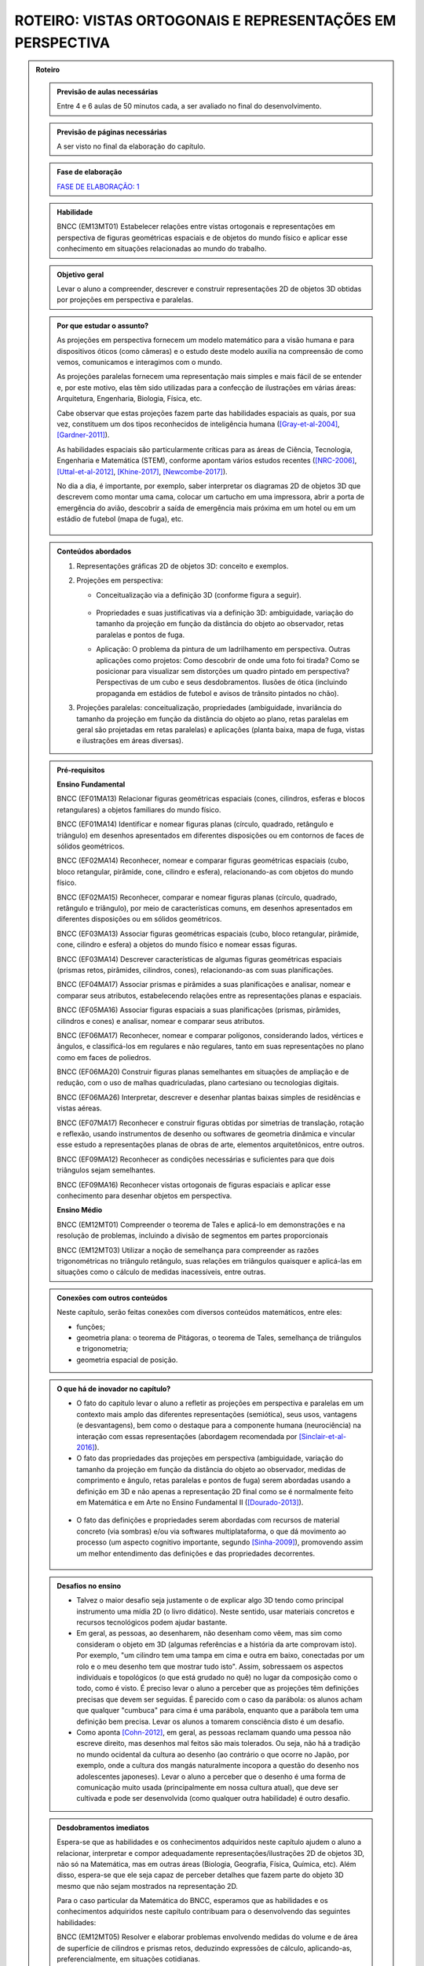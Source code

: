 ****************
ROTEIRO: VISTAS ORTOGONAIS E REPRESENTAÇÕES EM PERSPECTIVA
****************


.. admonition:: Roteiro

   
   .. admonition:: Previsão de aulas necessárias
   
      Entre 4 e 6 aulas de 50 minutos cada, a ser avaliado no final do desenvolvimento.
      
   .. admonition:: Previsão de páginas necessárias
   
      A ser visto no final da elaboração do capítulo.

   .. admonition:: Fase de elaboração
   
      `FASE DE ELABORAÇÃO: 1 <https://github.com/livro-aberto/ensino_medio/issues/10>`_


   .. admonition:: Habilidade

      BNCC (EM13MT01) Estabelecer relações entre vistas ortogonais e representações em perspectiva de figuras geométricas espaciais e de objetos do mundo físico e aplicar esse conhecimento em situações relacionadas ao mundo do trabalho.
      

   .. admonition:: Objetivo geral

      Levar o aluno a compreender, descrever e construir representações 2D de objetos 3D obtidas por projeções em perspectiva e paralelas.      

   .. admonition:: Por que estudar o assunto?
   
 
      As projeções em perspectiva fornecem um modelo matemático para a visão humana e para dispositivos óticos (como câmeras) e o estudo deste modelo auxilia na compreensão de como vemos, comunicamos e interagimos com o mundo.    
      
      As projeções paralelas fornecem uma representação mais simples e mais fácil de se entender e, por este motivo, elas têm sido utilizadas para a confecção de ilustrações em várias áreas: Arquitetura, Engenharia, Biologia, Física, etc.
      
      Cabe observar que estas projeções fazem parte das habilidades espaciais as quais, por sua vez, constituem um dos tipos reconhecidos de inteligência humana ([Gray-et-al-2004]_, [Gardner-2011]_). 
      
      As habilidades espaciais são particularmente críticas para as áreas de Ciência, Tecnologia, Engenharia e Matemática (STEM), conforme apontam vários estudos recentes ([NRC-2006]_, [Uttal-et-al-2012]_, [Khine-2017]_, [Newcombe-2017]_).
      
      No dia a dia, é importante, por exemplo, saber interpretar os diagramas 2D de objetos 3D que descrevem como montar uma cama, colocar um cartucho em uma impressora, abrir a porta de emergência do avião, descobrir a saída de emergência mais próxima em um hotel ou em um estádio de futebol (mapa de fuga), etc. 
      
      
      .. figure:: _resources/dia-a-dia-02.jpg
           :width: 200pt
           :align: center
            

   .. admonition:: Conteúdos abordados
      
      #. Representações gráficas 2D de objetos 3D: conceito e exemplos.
      #. Projeções em perspectiva: 
      
         * Conceitualização via a definição 3D (conforme figura a seguir).

           	    .. figure:: _resources/2017-12-09_19-09-03.jpg

         * Propriedades e suas justificativas via a definição 3D: ambiguidade, variação do tamanho da projeção em função da distância do objeto ao observador, retas paralelas e pontos de fuga.
         
         * Aplicação: O problema da pintura de um ladrilhamento em perspectiva. Outras aplicações como projetos: Como descobrir de onde uma foto foi tirada?  Como se posicionar para visualizar sem distorções um quadro pintado em perspectiva? Perspectivas de um cubo e seus desdobramentos. Ilusões de ótica (incluindo propaganda em estádios de futebol e avisos de trânsito pintados no chão).

         
      #. Projeções paralelas: conceitualização, propriedades (ambiguidade, invariância do tamanho da projeção em função da distância do objeto ao plano, retas paralelas em geral são projetadas em retas paralelas) e aplicações (planta baixa, mapa de fuga, vistas e ilustrações em áreas diversas).
      
      
   .. admonition:: Pré-requisitos
      
      **Ensino Fundamental**
      
      BNCC (EF01MA13) Relacionar figuras geométricas espaciais (cones, cilindros, esferas e blocos retangulares) a objetos familiares do mundo físico.

      BNCC (EF01MA14) Identificar e nomear figuras planas (círculo, quadrado, retângulo e triângulo) em desenhos apresentados em diferentes disposições ou em contornos de faces de sólidos geométricos.

      BNCC (EF02MA14) Reconhecer, nomear e comparar figuras geométricas espaciais (cubo, bloco retangular, pirâmide, cone, cilindro e esfera), relacionando-as com objetos do mundo físico.

      BNCC (EF02MA15) Reconhecer, comparar e nomear figuras planas (círculo, quadrado, retângulo e triângulo), por meio de características comuns, em desenhos apresentados em diferentes disposições ou em sólidos geométricos.

      BNCC (EF03MA13) Associar figuras geométricas espaciais (cubo, bloco retangular, pirâmide, cone, cilindro e esfera) a objetos do mundo físico e nomear essas figuras.

      BNCC (EF03MA14) Descrever características de algumas figuras geométricas espaciais (prismas retos, pirâmides, cilindros, cones), relacionando-as com suas planificações.

      BNCC (EF04MA17) Associar prismas e pirâmides a suas planificações e analisar, nomear e comparar seus atributos, estabelecendo relações entre as representações planas e espaciais.

      BNCC (EF05MA16) Associar figuras espaciais a suas planificações (prismas, pirâmides, cilindros e cones) e analisar, nomear e comparar seus atributos.

      BNCC (EF06MA17) Reconhecer, nomear e comparar polígonos, considerando lados, vértices e ângulos, e classificá-los em regulares e não regulares, tanto em suas representações no plano como em faces de poliedros.

      BNCC (EF06MA20) Construir figuras planas semelhantes em situações de ampliação e de redução, com o uso de malhas quadriculadas, plano cartesiano ou tecnologias digitais.

      BNCC (EF06MA26) Interpretar, descrever e desenhar plantas baixas simples de residências e vistas aéreas.     

      BNCC (EF07MA17) Reconhecer e construir figuras obtidas por simetrias de translação, rotação e reflexão, usando instrumentos de desenho ou softwares de geometria dinâmica e vincular esse estudo a representações planas de obras de arte, elementos arquitetônicos, entre outros.

      BNCC (EF09MA12) Reconhecer as condições necessárias e suficientes para que dois triângulos sejam semelhantes.

      BNCC (EF09MA16) Reconhecer vistas ortogonais de figuras espaciais e aplicar esse conhecimento para desenhar objetos em perspectiva.
      
      **Ensino Médio**
      
      BNCC (EM12MT01) Compreender o teorema de Tales e aplicá-lo em demonstrações e na resolução de problemas, incluindo a divisão de segmentos em partes proporcionais
      
      BNCC (EM12MT03) Utilizar a noção de semelhança para compreender as razões trigonométricas no triângulo retângulo, suas relações em triângulos quaisquer e aplicá-las em situações como o cálculo de medidas inacessíveis, entre outras.

   .. admonition:: Conexões com outros conteúdos

      Neste capítulo, serão feitas conexões com diversos conteúdos matemáticos, entre eles:
      
      * funções;
      * geometria plana: o teorema de Pitágoras, o teorema de Tales, semelhança de triângulos e trigonometria;
      * geometria espacial de posição.            

   .. admonition:: O que há de inovador no capítulo?

      * O fato do capitulo levar o aluno a refletir as projeções em perspectiva e paralelas em um contexto mais amplo das diferentes representações (semiótica), seus usos, vantagens (e desvantagens), bem como o destaque para a componente humana (neurociência) na interação com essas representações (abordagem recomendada por [Sinclair-et-al-2016]_).
      
      * O fato das propriedades das projeções em perspectiva (ambiguidade, variação do tamanho da projeção em função da distância do objeto ao observador, medidas de comprimento e ângulo, retas paralelas e pontos de fuga) serem abordadas usando a definição em 3D e não apenas a representação 2D  final como se é normalmente feito em Matemática e em Arte no Ensino Fundamental II ([Dourado-2013]_).
      
      .. figure:: _resources/2017-12-09_19-09-03.jpg
         :width: 250pt
         :align: center
         
      * O fato das definições e propriedades serem abordadas com recursos de material concreto (via sombras) e/ou via softwares multiplataforma, o que dá movimento ao processo (um aspecto cognitivo importante, segundo [Sinha-2009]_), promovendo assim um melhor entendimento das definições e das propriedades decorrentes.
      
      .. figure:: _resources/pro-aba-01-br.*
         :width: 400pt
         :align: center
      
      .. figure:: _resources/pro-aba-02-br.*
         :width: 400pt
         :align: center
            
      .. figure:: _resources/pro-aba-03-br.*
         :width: 400pt
         :align: center
      
      
      

   .. admonition:: Desafios no ensino

      * Talvez o maior desafio seja justamente o de explicar algo 3D tendo como principal instrumento uma mídia 2D (o livro didático). Neste sentido, usar materiais concretos e recursos tecnológicos podem ajudar bastante.
      
      * Em geral, as pessoas, ao desenharem, não desenham como vêem, mas sim como consideram o objeto em 3D (algumas referências e a história da arte comprovam isto). Por exemplo, "um cilindro tem uma tampa em cima e outra em baixo, conectadas por um rolo e o meu desenho tem que mostrar tudo isto". Assim, sobressaem os aspectos individuais e topológicos (o que está grudado no quê) no lugar da composição como o todo, como é visto. É preciso levar o aluno a perceber que as projeções têm definições precisas que devem ser seguidas. É parecido com o caso da parábola: os alunos acham que qualquer "cumbuca" para cima é uma parábola, enquanto que a parábola tem uma definição bem precisa. Levar os alunos a tomarem consciência disto é um desafio.
      
      * Como aponta [Cohn-2012]_, em geral, as pessoas reclamam quando uma pessoa não escreve direito, mas desenhos mal feitos são mais tolerados. Ou seja, não há a tradição no mundo ocidental da cultura ao desenho (ao contrário o que ocorre no Japão, por exemplo, onde a cultura dos mangás naturalmente incopora a questão do desenho nos adolescentes japoneses). Levar o aluno a perceber que o desenho é uma forma de comunicação muito usada (principalmente em nossa cultura atual), que deve ser cultivada e pode ser desenvolvida (como qualquer outra habilidade) é outro desafio.

   .. admonition:: Desdobramentos imediatos

      Espera-se que as habilidades e os conhecimentos adquiridos neste capítulo ajudem o aluno a relacionar, interpretar e compor adequadamente representações/ilustrações 2D de objetos 3D, não só na Matemática, mas em outras áreas (Biologia, Geografia, Física, Química, etc). Além disso, espera-se que ele seja capaz de perceber detalhes que fazem parte do objeto 3D mesmo que não sejam mostrados na representação 2D. 
      
      Para o caso particular da Matemática do BNCC, esperamos que  as habilidades e os conhecimentos adquiridos neste capítulo contribuam para o desenvolvendo das seguintes habilidades:

      BNCC (EM12MT05) Resolver e elaborar problemas envolvendo medidas do volume e de área de superfície de cilindros e prismas retos, deduzindo expressões de cálculo, aplicando-as, preferencialmente, em situações cotidianas.

      BNCC (EM13MT04) Definir e aplicar o Princípio de Cavalieri e utilizá-lo para compreender e estabelecer as expressões para o cálculo de medidas de volume de cilindros, prismas, pirâmides e cones e aplicar na resolução de problemas.
      
      BNCC (EM14MT02) Resolver e elaborar problemas envolvendo medidas de área de superfícies de cilindros, prismas, pirâmides e cones, preferencialmente, fazendo uso de situações cotidianas.
      
      BNCC (EM15MT05) Resolver e elaborar problemas envolvendo medidas de área da superfície e de volume de cilindros, prismas, pirâmides, cones e esferas.
      
      Para a Física do BNCC,  esperamos que  as habilidades e os conhecimentos adquiridos neste capítulo contribuam para o desenvolvendo das seguintes habilidades:
      
      BNCC (EM11CN10) Representar e/ou obter informações de tabelas, esquemas e gráficos de valores de grandezas que caracterizam movimentos ou causas de suas variações; converter tabelas em gráficos e vice-versa; estimar e analisar variações com base nos dados.
      
      BNCC (EM12CN01) Identificar processos de trocas térmicas e mudanças de temperatura, como condução, convecção e irradiação, em ciclos naturais e equipamentos como fornos, refrigeradores e caldeiras, representando esses processos em diagramas e modelos cinéticos.
      
      BNCC (EM12CN08) Representar e/ou obter informações de tabelas, esquemas e gráficos de variações de propriedades e estados térmicos, assim como converter tabelas em gráficos e vice-versa.
      
      BNCC (EM24CN06) Compreender e elaborar diagramas associados à produção e ao consumo de energia, a variação de entalpia e a distribuição de energia pelo planeta.
      
      
   .. admonition:: Abordagem da introdução
   
      A abordagem da introdução será conduzida por meio de uma atividade: os alunos se dividirão em grupos e cada grupo receberá um conjunto de sólidos dispostos (feitos de papel ou canudinhos) de uma certa maneira (algo parecido como na figura a seguir, com oclusão proposital de um sólido com relação a outro). Pede-se então aos alunos que procurem fazer um desenho que retrate o mais fielmente possível o que eles vêem.  
      
      .. figure:: _resources/2017-12-10_10-08-00.jpg
         :width: 200pt
         :align: center
      
      Com esta atividade, o professor poderá ter um panorama e uma posição na escala das habilidades de desenho de seus alunos (conforme [Cox-et-al-1998]_, [Donley-1987]_) e os alunos, pela experiência da atividade, poderão aproveitar melhor a explanação que o professor fará a seguir.

      .. figure:: _resources/2017-12-10_10-19-40.jpg
         :width: 200pt
         :align: center


      Esta explanação tratará das representações pictóricas: conceito, história e finalidades de uso ([Ainsworth-et-al-2011]_, [Saraiva-2017]_), suas especificidades. Para evitar constrangimentos, o professor pode usar imagens análogas às produzidas pelos alunos (e não os desenhos produzidos pelos próprios alunos). Aqui é importante que se deixe claro:
       
      * que a questão de que desenho (representação) usar depende do que se quer com ele e, assim, o desenho estar "adequado" ou "não adequado" depende do contexto (afinal, como disse Picasso: "Levei quatro anos para aprender	 a pintar como Rafael, mas levei a vida toda para aprender a desenhar como uma criança.");
      
      .. figure:: _resources/2017-12-10_11-21-06.jpg
         :width: 200pt
         :align: center
         
      .. figure:: _resources/2017-12-10_11-23-10_1.jpg         
         :width: 200pt
         :align: center
         
      .. figure:: _resources/monalisa-02.jpg         
         :width: 200pt
         :align: center
         
      * que, como qualquer outra habilidade humana, com prática, é possível aprender a desenhar ([Edwards-2005]_);
      
      * que habilidades visuais constituem um dos tipos reconhecidos de inteligência humana ([Gray-et-al-2004]_, [Gardner-2011]_);
      
      * que o desenvolvimento das habilidades espaciais desenvolvem outros tipos de habilidades ([Van-Meter-et-al-2005]_, [Fan-2015]_, [Sinclair-et-al-2016]_, [Khine-2017]_);
      
      * que, além das propriedades matemáticas, as habilidades visuais incluem questões de neurociência, como mostram várias "ilusões" (como a clássica ilusão de Ponzo e a mesa de Shepard);
      
      .. figure:: _resources/ilusao-de-ponzo.png
         :width: 200pt
         :align: center
         
      .. figure:: _resources/shepard-table-01.jpg         
         :width: 200pt
         :align: center
         
      .. figure:: _resources/shepart-table-01.*         
         :width: 200pt
         :align: center
         
      .. figure:: _resources/23795935_10214287958863105_3473076521964057361_n.jpg
         :width: 200pt
         :align: center
         
      * que as representações 2D de objetos 3D podem trazer ambiguidades de representação e que, em muitos casos, o contexto pode ser determinante para uma escolha de interpretação.
      
      .. figure:: _resources/ambiguidade-01.jpg
         :width: 200pt
         :align: center         
         
      A introdução será concluída informando que, no que se seguirá no capítulo, (1) duas representações 2D de objetos 3D serão estudadas, a saber, projeções em perspectiva e projeções paralelas, (2) que estas projeções têm definições precisas e propriedades peculiares que devem ser observadas e que (3) a escolha destas projeções se deve ao fato delas serem utilizadas em vários contextos (que serão vistos), incluindo em aspectos corriqueiros do dia a dia.
                     
   .. admonition:: Dificuldades típicas dos estudantes (distratores)
   
      As dificuldades advêm principalmente de dois fatores: por um lado, as projeções em perspectiva e paralelas são ambiguas (isto é, não injetivas) e não preservam comprimentos, ângulos, proporções, áreas, etc., de modo que as medidas na representação 2D podem não corresponder às medidas do objeto original 3D; por outro lado, não existe a cultura de se praticar a produção de desenhos, de modo que, em geral, quando os alunos são levados a fazer alguma representação 2D de objetos 3D, os desenhos produzidos são algumas vezes ingênuos.     
      
      Um exemplo de distrator típico é apresentado por [Lellis-2009]_: na figura a seguir, é comum um aluno desavisado pensar que entre `A`, `B` e `C`, é o ponto `C` que está mais próximo da reta `r` na configuração 3D (afinal, na projeção paralela, é o que acontece).
      
      .. figure:: _resources/2017-12-10_18-14-52.jpg
         :width: 250pt
         :align: center
         
      Dependendo do ponto de vista, retas que são reversas são projetadas em retas concorrentes, o que também costuma confudir os alunos.
      
      .. figure:: _resources/2017-12-10_21-05-40.jpg
         :width: 250pt
         :align: center
         
      .. figure:: _resources/2017-12-10_21-21-23.jpg         
         :width: 250pt
         :align: center
         
      Outros dois exemplos são dados por [Volkert-2008]_: na primeira figura, a poligonal ligando um vértice do cubo ao ponto médio da aresta pode ser interpretada de várias maneiras diferentes; na segunda figura, os ângulos retos da configuração 3D podem, ao mesmo tempo, na representação 2D, ser desenhados como um ângulo agudo e um ângulo obtuso.
      
      .. figure:: _resources/ambiguidade-02.jpg
         :width: 250pt
         :align: center
         
      Com relação à questão de ângulos, [Fujita-et-al-2017]_ relatam o equívoco de alunos japoneses acharem que, na figura a seguir, o ângulo `MDN` ser reto, o que não é o caso.
      
      .. figure:: _resources/2017-12-10_21-28-52.jpg
         :width: 170pt
         :align: center
      
      O segundo tipo de dificuldade (a do desenho) é relatada por várias referências: [Gutierrez-1998]_, [Passos-2000]_, [Cohn-2012]_.
      
      .. figure:: _resources/2017-12-10_19-28-32.jpg
         :width: 250pt
         :align: center
         
      .. figure:: _resources/23795075_10214262389743893_4084204880383248735_n.jpg         
         :width: 250pt
         :align: center
         
      As propriedades das projeções podem gerar distratores em outras áreas. Por exemplo, em Estatística, o uso de diagramas de setores 3D pode distorcer a percepção visual e, com isto, um leitor desavisado pode pensar que uma determinada classe tem uma frequência que, na verdade, não tem.
      
      .. figure:: _resources/2017-12-11_06-19-46.jpg
         :width: 300pt
         :align: center
      
      
      .. admonition:: Estratégia pedagógica
   
      * Concreto `\rightarrow` Abstrato `\rightarrow` Concreto: iniciar o estudo de cada tipo de projeção com um experimento concreto (estudo das sombras), pensar em um modelo matemático que represente este experimento, estudar as propriedades deste modelo e, de posse deste conhecimento, fazer previsões para o modelo concreto.
      
      * Embora o uso de recursos técnológicos não seja imposto para a condução das atividades, pretende-se estimular o seu uso (1) propondo sugestões de intervenções do professor ao longo das atividades caso haja equipamento disponível; (2) sugerindo exercícios com o uso de recursos tecnológicos para serem feitos "para casa".
   
   .. admonition:: Estrutura
   
      **Atividade Introdutória** 
      
      Ver a seção "Abordagem da Introdução".
      
      **PROJEÇÕES EM PERSPECTIVA**
      
      **Explorando 1**
      
      Atividade com o uso de uma lanterna (pode ser a do celular) para introduzir a noção de uma projeção em perspectiva: os alunos, em grupos, usarão a laterna para projetar a sombra de objetos diferentes (feitos de canudinho ou papel) em um parede. Por meio de passos guiados, com objetos especialmente construídos (figuras geométricas espaciais e do mundo físico), os alunos serão levados a observar as propriedades da projeção: ambiguidade, variação do tamanho da projeção em função da distância do objeto ao observador, ângulos, retas paralelas e pontos de fuga. 
      
      .. figure:: _resources/20171211_102008.jpg
         :width: 300pt
         :align: center
         
         
         
      * Os alunos serão estimulados a investigar se propriedades geométricas como concorrência, paralelismo, razões, medidas de comprimento e ângulo são conservadas ou não por projeções em perspectiva.

      * Uma das atividades que poderia ser feita neste momento é a de tomar triângulos diferentes e tentar dispor a lanterna e o triângulo de forma que a sombra seja um triângulo equilátero!
      
      **Organizando as ideias 1**      
      
      #. Apresentar o modelo matemático 3D associado à experiência da atividade anterior (uma função!). Na experiência o objeto está entre o observador e o plano de projeção, em pinturas e sistemas óticos, é o plano de projeção que está entre o observador e o objeto.
      
          .. figure:: _resources/2017-12-11_10-47-06.jpg
             :width: 250 pt
             :align: center
         
      #. Por meio deste modelo 3D explicar e, para alguns casos mais simples, demonstrar as propriedades da projeção (isto é, ver os aspectos quantitativos das relações métricas usando-se semelhança, por exemplo), procurando sempre conectar o que acontece com a projeção (representação 2D) com o que acontece no modelo 3D, com várias ilustrações. Um exemplo de propriedade que será tratada é a dos pontos de fuga: retas que são paralelas entre si mas não paralelas ao plano de projeção devem ser projetadas em retas que "se encontram no infinito".             	Observa-se que a tradição no Ensino Fundamental II é apenas apresentar as propriedades diretamente na representação 2D sem justificá-las.

          .. figure:: _resources/ponto-de-fuga-01_1.jpg
             :width: 350 pt
             :align: center

      
      **Praticando 1**      
      
      #. O problema da representação de ladrilhos: dá-se a primeira linha de um ladrilhamento e o desafio é completar o restante. Serão abordados o algoritmo dos 2/3 (usando por vários pintores) e suas limitações e a solução dada por perspectiva. 

          .. figure:: _resources/2017-12-11_10-56-02.jpg
             :width: 250 pt
             :align: center
      
      #. Os alunos receberão cópias de várias ilustrações e fotos, de épocas e culturas diferentes, para investigar a presença ou não da perspectiva.

          .. figure:: _resources/perspectiva-01.jpg
             :width: 250 pt
             :align: center
             
          .. figure:: _resources/Hogarth-satire-on-false-pespective-1753.jpg
             :width: 250 pt
             :align: center
             

      
      #. A construção de uma casinha passo a passo seguindo as regras da perspectiva.
      
          .. figure:: _resources/casinha-03.jpg
             :width: 250 pt
             :align: center
      		
      **Aplicações 1: quadro informativo** 
      
      Apresentar algumas aplicações das projeções em perspectiva.
      
          .. figure:: _resources/aplicacoes-01.jpg
             :width: 350 pt
             :align: center
      
      
      
      **PROJEÇÕES PARALELAS**
      
      **Explorando 2**

      Atividade externa com o uso dos raios solares para introduzir a noção de uma projeção paralela (pode-se supor que, devido à distância da Terra ao Sol, estes raios solares chegam paralelos). Por meio de passos guiados, com objetos especialmente construídos (figuras geométricas espaciais e do mundo físico), os alunos serão levados a observar as propriedades das sombras destes objetos no chão ou em algum anteparo: ambiguidade, variação do tamanho da projeção em função da distância do objeto ao observador, ângulos e retas paralelas.
      
      .. figure:: _resources/paralela-01.jpg
         :width: 300pt
         :align: center
                           
      * Os alunos serão estimulados a investigar se propriedades geométricas como concorrência, paralelismo, razões, medidas de comprimento e ângulo são conservadas ou não por projeções paralelas.

      * Uma das atividades que poderia ser feita neste momento é a de tomar triângulos diferentes e tentar dispor o anteparo e o triângulo de forma que a sombra seja um triângulo equilátero!
      
      **Organizando as ideias 2**      
      
      #. Apresentar o modelo matemático 3D associado à experiência da atividade anterior (uma função!). 
      
          .. figure:: _resources/paralela-02.jpg
             :width: 250 pt
             :align: center
         
      #. Por meio deste modelo 3D explicar e, para alguns casos mais simples, demonstrar as propriedades da projeção (isto é, ver os aspectos quantitativos das relações métricas usando-se o Teorema de Tales, por exemplo), procurando sempre conectar o que acontece com a projeção (representação 2D) com o que acontece no modelo 3D, com várias ilustrações.
      
      #. Apresentar as projeções ortogonais como um caso particular das projeções paralelas e, em seguida, apresentar os conceitos de vistas.

          .. figure:: _resources/vistas-01.jpg
             :width: 250 pt
             :align: center


      **Praticando 2**      
      
      #. Exercícios envolvendo vistas: dadas as vistas, determinar o objeto e vice-versa; objetos diferentes que tem a mesma vista.
      
          .. figure:: _resources/2017-12-11_20-27-42.jpg
             :width: 250 pt
             :align: center
             
          .. figure:: _resources/vistas-03.jpg
             :width: 250pt
             :align: center
      
      
      #. Exercícios envolvendo os distratores.
      
          .. figure:: _resources/2017-12-10_18-14-52.jpg
             :width: 200pt
             :align: center
      
      
      #. Um ou dois exercícios de rotação.
      
          .. figure:: _resources/mental-rotation-02.jpg
             :width: 200pt
             :align: center
      
      
      #. Exercícios para desenvolver a capacidade de desenhar projeções paralelas de alguns sólidos geométricos espaciais (a partir de descrições verbais como um cilindro reto cuja altura é igual a medida do diâmetro da base; pirâmides; tronco de pirâmides).
      
      #. Exercícios contrastando as propriedades dos dois tipos de projeções (em particular, a "vista" de um sólido 3D não é como a mesma coisa de como se vê o sólido de uma determinada posição).
      
      **Aplicações 2: quadro informativo** 
      
      Apresentar algumas aplicações das projeções paralelas.
            
          .. figure:: _resources/aplicacoes-02.jpg
             :width: 350 pt
             :align: center
            
            

      **EXERCÍCIOS DO ENEM E DE OUTRAS AVALIAÇÕES**
      
          .. figure:: _resources/enem-01.jpg
             :width: 250pt
             :align: center

          .. figure:: _resources/enem-02.jpg
             :width: 250pt
             :align: center

          .. figure:: _resources/enem-04.png
             :width: 250pt
             :align: center

          .. figure:: _resources/enem-05.png
             :width: 250pt
             :align: center

            
  
   .. admonition:: Aprofundamentos
   
      * Explorar outros tipos de projeção. Um caso interessante que pode ser explorado é a projeção cartográfica, tipo de projeção utilizada na cartografia para construir mapas. Neste caso, construir um mapa consiste em fazer corresponder a cada ponto da Terra, um único ponto no mapa (função!). As projeções cartográficas podem ser classificadas de diversas formas, sendo uma delas de acordo com a superfície de projeção: plana, cilíndrica e cônica. 
         
          .. figure:: _resources/projecao-cartografica-01.jpg
             :width: 250 pt
             :align: center     
   
   .. admonition:: Sugestões de leituras e projetos aplicados

      * De onde a foto foi tirada? De onde corretamente observar uma pintura em perspectiva?
      
      * Ilusões de ótica decorrentes de projeções em perspectiva
      
          .. figure:: _resources/sujihara-02.*
             :width: 200pt
             :align: center
             
          .. figure:: _resources/ezgif-4-7c3b461d5e.*
             :width: 200pt
             :align: center

          .. figure:: _resources/ezgif-4-865c0ed686.*
             :width: 200pt
             :align: center


      * Anamorfose plana: diversão, sinalização, propaganda.
            
          .. figure:: _resources/anamorfose-01.jpg
             :width: 200pt
             :align: center
      
      * Video mapping: projetor + smartphone.      
      
      * Construção de um perspectógrafo de Dürer com um apontador laser.
      
      * História da projeção em perspectiva.
      
      * Truques de perspectiva no cinema: Zoom Dolly (efeito Vertigo) e perspectiva forçada.
      
      * Joguinhos para treinar a visualização.

          .. figure:: _resources/jogos-01.jpg
             :width: 200pt
             :align: center

      * Moon terminator illusion.
      
          .. figure:: _resources/moon-terminator-illusion.jpg
             :width: 200pt
             :align: center

      * Razões cruzadas: o que as projeções em perspectiva preservam?
      
          .. figure:: _resources/2017-12-15_09-34-56.jpg
             :width: 200pt
             :align: center      


      * Recomendação de leitura: Flores, C. R. (2007) Olhar, Saber, Representar: Sobre A Aepresentação em Perspectiva. São Paulo: Musa Editora. 
      
      * Geometrias não euclidianas tendo geometria projetiva como ponto de partida.
      
      * Teatro das sombras: <http://mrl.snu.ac.kr/research/ProjectShadowTheatre/ShadowTheatre.htm>.

         .. figure:: _resources/2017-12-18_12-35-06.jpg
             :width: 250pt
             :align: center      


      * Tira-teima (Juiz Virtual): <https://www.visgraf.impa.br/juizvirtual/>.
      
          .. figure:: _resources/2017-12-18_12-06-27.jpg
             :width: 200pt
             :align: center      
             
      * Ressonância e tomografia como projeções (uma inversível, a outra não). Ultrasonografia.

          .. figure:: _resources/2017-12-18_13-30-47.jpg
             :width: 200pt
             :align: center      
      

   .. admonition:: Referências bibliográficas

      .. [Ainsworth-et-al-2011] Ainsworth, S. E.;Prain, V.;  Tytler, R. (2011). Drawing To Learn in Science. Science, n. 333 (6046), p. 1096-1097.
      
      .. [Cohn-2012] Cohn, N. (2012). Explaining ‘I Can’t Draw’: Parallels between The Structure and Development of Language and Drawing. Human Development, v. 55, p. 167–192.

      .. [Cox-et-al-1998] Cox, M. V.; Perara, J. (1998). Children's Observational Drawings: A Nine‐Point Scale for Scoring Drawings of A Cube. Educational Psychology: An International Journal of Experimental Educational Psychology, v. 18, n. 3, p. 309-317.
      
      .. [Donley-1987] Donley, S. K. (1987). Perspectives Drawing Development in Children. Disponível em: <http://www.learningdesign.com/Portfolio/DrawDev/kiddrawing.html>.            
      
      .. [Dourado-2013] Dourado, M. S. (2013). Geometria Espacial e Projeções em Perspectiva: Um Relato de Prática no Nono Ano do Ensino Fundamental. Dissertação de Mestrado, PROFMAT, Universidade Federal Fluminense.
      
      .. [Edwards-2005] Edwards, B. Desenhando Com o Lado Direito do Cérebro. Oitava edição, Ediouro.
      
      .. [Fan-2015] Fan, J. E. (2015). Drawing to Learn: How Producing Graphical Representations Enhances Scientific Thinking. Translational Issues in Psychological Science, American Psychological Association, v. 1, n. 2, p. 170–181.

      .. [Gardner-2011] Gardner, H. (2011). Frames of Mind: The Theory of Multiple Intelligences. Basic Books.
      
      .. [Gray-et-al-2004] Gray, J.R.; Thompson P. M. (2004). "Neurobiology of Intelligence: Science and Ethics”. Nature Reviews Neuroscience, v. 5/6, p. 471-482.
      
      .. [Gutierrez-1998] Gutiérrez, A. (1998). Las Representaciones Planas de Cuerpos 3-Dimensionales En La Enseñanza de La Geometría Espacial. Revista EMA, v. 3, n. 3, p. 193-220.
      
      .. [Fujita-et-al-2017] Fujita, T. et al. (2017). Students’ Geometric Thinking with Cube Representations: Assessment Framework and Empirical Evidence. The Journal of Mathematical Behavior, v. 46, p. 96-111.
      
      .. [Lellis-2009] Lellis, M. (2009). Desenho em Perspectiva no Ensino Fundamental – Considerações Sobre Uma Experiência. Seminários de Ensino de Matemática (SEMA), Primeiro Semestre de 2009 (Ano II), Programa de Pós-Graduação da Faculdade de Educação da Universidade de S˜ao Paulo, 2009. Disponível em: <https://goo.gl/77Unkk>. 
      
      .. [Khine-2017] Khine, M. S. (2017). Visual-Spatial Ability in STEM Educaton: Transforming Research into Practice. Springer-Verlag.
      
      .. [NRC-2006] National Research Council. (2006). Learning To Think Spatially. The National Academies Press, Washington, D.C..

      .. [Newcombe-2017] Newcombe, N. (2017). Harnessing Spatial Thinking to Support STEM Learning.  OECD Education Working Papers, n. 161, OECD Publishing, Paris. Disponível em: <https://goo.gl/kyiJ4z>.
      
      .. [Passos-2000] Passo, C. L. B. (2000). Representações, Interpretações e Prática Pedagógica: A Geometria na Sala de Aula. Tese de doutorado, Faculdade de Educação, Universidade Estadual de Campinas.
      
      .. [Saraiva-2017] Saraiva, E. M. S. C. (2017). Estudo do Papel da Representação Visual no Contexto da Mediação dos Professores de Ciências Físicas. Tese de doutorado, Universidade de Trás-os-Montes e Alto Douro, Portugal.
      
      .. [Sinclair-et-al-2016] Sinclair, N. et al. (2016). Recent Research On Geometry Education: An ICME‑13 Survey Team Report. ZDM Mathematics Education, v. 48, p. 691-719.
      
      .. [Sinha-2009] Sinha, P. (2009). Pawan Sinha em Como O Cérebro Aprender A Ver. Palestra TED. Disponível em: <https://goo.gl/eDZKYo>.
      
      .. [Sugihara-2000] Sugihara, K. (2000). "Impossible Objects" Are Not Necessarily Impossible: Mathematical Study on Optical Illusion. Em: Akiyama, J.; Kano, M.;  Urabe, M. (Eds.). JCDCG’98, LNCS 1763, p. 305−316, Springer-Verlag.

      .. [Uttal-et-al-2012]  Uttal, D. H.; Cohen, C. A. (2012). Spatial Thinking and STEM Education: When, Why, and How? Em: Ross, B. H. The Psychology of Learning and Motivation, v. 57, Elsevier.
      
      .. [Van-Meter-et-al-2005] Van Meter, P.; Garner, J. (2005). The Promise and Practice of Learner-Generated Drawing: Literature Review and Synthesis. Educational Psychology Review, v. 17, n. 4, p. 285-325.
      
      .. [Volkert-2008] Volkert, K. (2008). The Problem of Solid Geometry. Symposium on the Occasion of the 100th Anniversary of ICMI, Rome. Disponível em: <https://goo.gl/Kt5g5C>.


